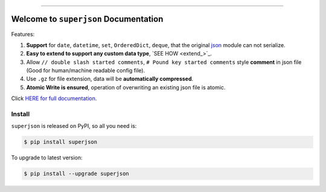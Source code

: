 .. image:: https://readthedocs.org/projects/superjson/badge/?version=latest
    :target: https://superjson.readthedocs.io/index.html
    :alt: Documentation Status

.. image:: https://github.com/MacHu-GWU/superjson-project/workflows/CI/badge.svg
    :target: https://github.com/MacHu-GWU/superjson-project/actions?query=workflow:CI

.. image:: https://codecov.io/gh/MacHu-GWU/superjson-project/branch/master/graph/badge.svg
  :target: https://codecov.io/gh/MacHu-GWU/superjson-project

.. image:: https://img.shields.io/pypi/v/superjson.svg
    :target: https://pypi.python.org/pypi/superjson

.. image:: https://img.shields.io/pypi/l/superjson.svg
    :target: https://pypi.python.org/pypi/superjson

.. image:: https://img.shields.io/pypi/pyversions/superjson.svg
    :target: https://pypi.python.org/pypi/superjson

.. image:: https://img.shields.io/pypi/dm/superjson.svg
    :alt: PyPI - Downloads

.. image:: https://img.shields.io/badge/STAR_Me_on_GitHub!--None.svg?style=social
    :target: https://github.com/MacHu-GWU/superjson-project

------


.. image:: https://img.shields.io/badge/Link-Document-blue.svg
      :target: https://superjson.readthedocs.io/index.html

.. image:: https://img.shields.io/badge/Link-API-blue.svg
      :target: https://superjson.readthedocs.io/py-modindex.html

.. image:: https://img.shields.io/badge/Link-Source_Code-blue.svg
      :target: https://superjson.readthedocs.io/py-modindex.html

.. image:: https://img.shields.io/badge/Link-Install-blue.svg
      :target: `install`_

.. image:: https://img.shields.io/badge/Link-GitHub-blue.svg
      :target: https://github.com/MacHu-GWU/superjson-project

.. image:: https://img.shields.io/badge/Link-Submit_Issue-blue.svg
      :target: https://github.com/MacHu-GWU/superjson-project/issues

.. image:: https://img.shields.io/badge/Link-Request_Feature-blue.svg
      :target: https://github.com/MacHu-GWU/superjson-project/issues

.. image:: https://img.shields.io/badge/Link-Download-blue.svg
      :target: https://pypi.org/pypi/superjson#files


Welcome to ``superjson`` Documentation
===============================================================================
Features:

1. **Support** for ``date``, ``datetime``, ``set``, ``OrderedDict``, ``deque``, that the original `json <https://docs.python.org/3/library/json.html>`_ module can not serialize.
2. **Easy to extend to support any custom data type**, `SEE HOW <extend_>`_.
3. Allow ``// double slash started comments``, ``# Pound key started comments`` style **comment** in json file (Good for human/machine readable config file).
4. Use ``.gz`` for file extension, data will be **automatically compressed**.
5. **Atomic Write is ensured**, operation of overwriting an existing json file is atomic.

Click `HERE for full documentation <https://superjson.readthedocs.io/index.html>`_.


.. _install:

Install
------------------------------------------------------------------------------

``superjson`` is released on PyPI, so all you need is:

.. code-block:: console

    $ pip install superjson

To upgrade to latest version:

.. code-block:: console

    $ pip install --upgrade superjson
